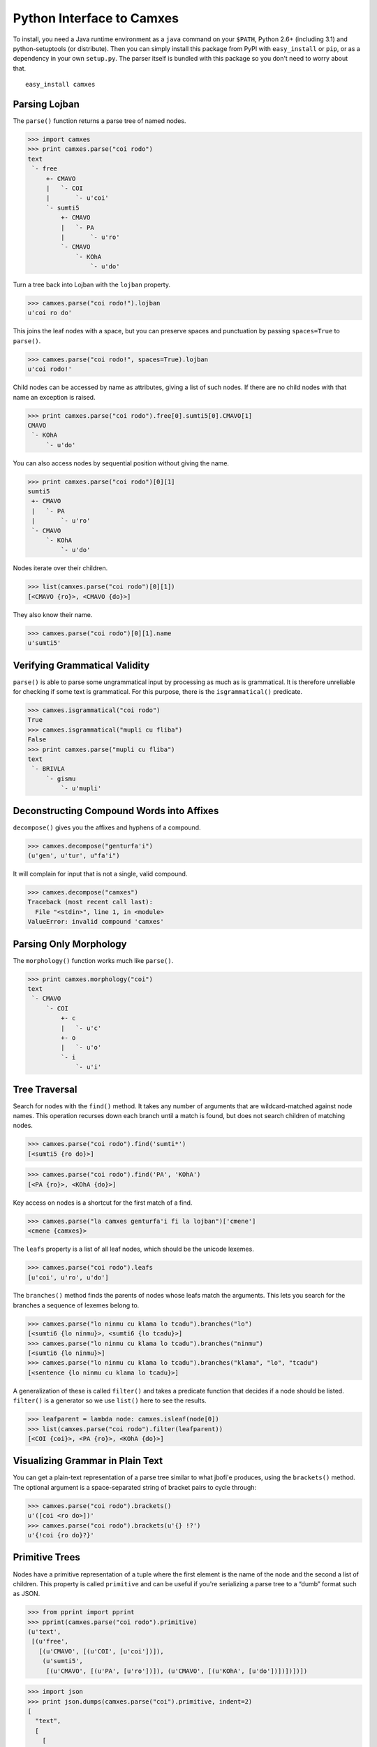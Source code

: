Python Interface to Camxes
==========================

To install, you need a Java runtime environment as a ``java`` command on
your ``$PATH``, Python 2.6+ (including 3.1) and python-setuptools (or
distribute). Then you can simply install this package from PyPI with
``easy_install`` or ``pip``, or as a dependency in your own ``setup.py``.
The parser itself is bundled with this package so you don't need to worry
about that.

::

    easy_install camxes


Parsing Lojban
--------------

The ``parse()`` function returns a parse tree of named nodes.

>>> import camxes
>>> print camxes.parse("coi rodo")
text
 `- free
     +- CMAVO
     |   `- COI
     |       `- u'coi'
     `- sumti5
         +- CMAVO
         |   `- PA
         |       `- u'ro'
         `- CMAVO
             `- KOhA
                 `- u'do'

Turn a tree back into Lojban with the ``lojban`` property.

>>> camxes.parse("coi rodo!").lojban
u'coi ro do'

This joins the leaf nodes with a space, but you can preserve spaces and
punctuation by passing ``spaces=True`` to ``parse()``.

>>> camxes.parse("coi rodo!", spaces=True).lojban
u'coi rodo!'

Child nodes can be accessed by name as attributes, giving a list of such
nodes. If there are no child nodes with that name an exception is raised.

>>> print camxes.parse("coi rodo").free[0].sumti5[0].CMAVO[1]
CMAVO
 `- KOhA
     `- u'do'

You can also access nodes by sequential position without giving the name.

>>> print camxes.parse("coi rodo")[0][1]
sumti5
 +- CMAVO
 |   `- PA
 |       `- u'ro'
 `- CMAVO
     `- KOhA
         `- u'do'

Nodes iterate over their children.

>>> list(camxes.parse("coi rodo")[0][1])
[<CMAVO {ro}>, <CMAVO {do}>]

They also know their name.

>>> camxes.parse("coi rodo")[0][1].name
u'sumti5'


Verifying Grammatical Validity
------------------------------

``parse()`` is able to parse some ungrammatical input by processing as much
as is grammatical. It is therefore unreliable for checking if some text is
grammatical. For this purpose, there is the ``isgrammatical()`` predicate.

>>> camxes.isgrammatical("coi rodo")
True
>>> camxes.isgrammatical("mupli cu fliba")
False
>>> print camxes.parse("mupli cu fliba")
text
 `- BRIVLA
     `- gismu
         `- u'mupli'


Deconstructing Compound Words into Affixes
------------------------------------------

``decompose()`` gives you the affixes and hyphens of a compound.

>>> camxes.decompose("genturfa'i")
(u'gen', u'tur', u"fa'i")

It will complain for input that is not a single, valid compound.

>>> camxes.decompose("camxes")
Traceback (most recent call last):
  File "<stdin>", line 1, in <module>
ValueError: invalid compound 'camxes'


Parsing Only Morphology
-----------------------

The ``morphology()`` function works much like ``parse()``.

>>> print camxes.morphology("coi")
text
 `- CMAVO
     `- COI
         +- c
         |   `- u'c'
         +- o
         |   `- u'o'
         `- i
             `- u'i'


Tree Traversal
--------------

Search for nodes with the ``find()`` method. It takes any number of arguments
that are wildcard-matched against node names. This operation recurses down
each branch until a match is found, but does not search children of
matching nodes.

>>> camxes.parse("coi rodo").find('sumti*')
[<sumti5 {ro do}>]

>>> camxes.parse("coi rodo").find('PA', 'KOhA')
[<PA {ro}>, <KOhA {do}>]

Key access on nodes is a shortcut for the first match of a find.

>>> camxes.parse("la camxes genturfa'i fi la lojban")['cmene']
<cmene {camxes}>

The ``leafs`` property is a list of all leaf nodes, which should be the
unicode lexemes.

>>> camxes.parse("coi rodo").leafs
[u'coi', u'ro', u'do']

The ``branches()`` method finds the parents of nodes whose leafs match the
arguments. This lets you search for the branches a sequence of lexemes
belong to.

>>> camxes.parse("lo ninmu cu klama lo tcadu").branches("lo")
[<sumti6 {lo ninmu}>, <sumti6 {lo tcadu}>]
>>> camxes.parse("lo ninmu cu klama lo tcadu").branches("ninmu")
[<sumti6 {lo ninmu}>]
>>> camxes.parse("lo ninmu cu klama lo tcadu").branches("klama", "lo", "tcadu")
[<sentence {lo ninmu cu klama lo tcadu}>]

A generalization of these is called ``filter()`` and takes a predicate
function that decides if a node should be listed. ``filter()`` is a
generator so we use ``list()`` here to see the results.

>>> leafparent = lambda node: camxes.isleaf(node[0])
>>> list(camxes.parse("coi rodo").filter(leafparent))
[<COI {coi}>, <PA {ro}>, <KOhA {do}>]


Visualizing Grammar in Plain Text
---------------------------------

You can get a plain-text representation of a parse tree similar to what
jbofi'e produces, using the ``brackets()`` method. The optional argument is
a space-separated string of bracket pairs to cycle through:

>>> camxes.parse("coi rodo").brackets()
u'([coi <ro do>])'
>>> camxes.parse("coi rodo").brackets(u'{} !?')
u'{!coi {ro do}?}'


Primitive Trees
---------------

Nodes have a primitive representation of a tuple where the first element is
the name of the node and the second a list of children. This property is
called ``primitive`` and can be useful if you're serializing a parse tree
to a “dumb” format such as JSON.

>>> from pprint import pprint
>>> pprint(camxes.parse("coi rodo").primitive)
(u'text',
 [(u'free',
   [(u'CMAVO', [(u'COI', [u'coi'])]),
    (u'sumti5',
     [(u'CMAVO', [(u'PA', [u'ro'])]), (u'CMAVO', [(u'KOhA', [u'do'])])])])])

>>> import json
>>> print json.dumps(camxes.parse("coi").primitive, indent=2)
[
  "text", 
  [
    [
      "CMAVO", 
      [
        [
          "COI", 
          [
            "coi"
          ]
        ]
      ]
    ]
  ]
]

